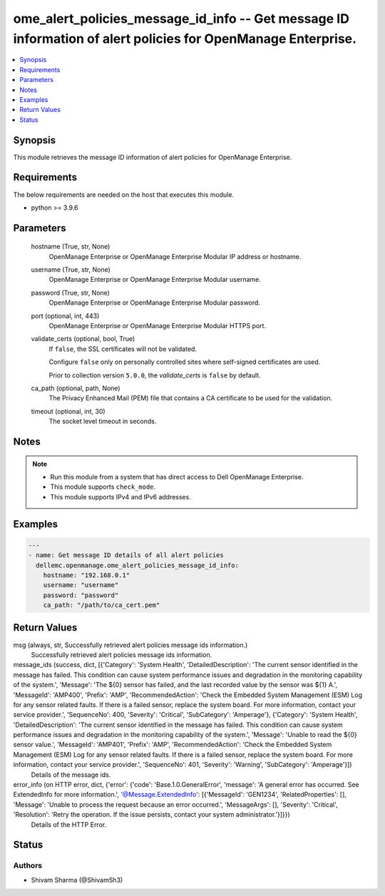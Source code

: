 .. _ome_alert_policies_message_id_info_module:


ome_alert_policies_message_id_info -- Get message ID information of alert policies for OpenManage Enterprise.
=============================================================================================================

.. contents::
   :local:
   :depth: 1


Synopsis
--------

This module retrieves the message ID information of alert policies for OpenManage Enterprise.



Requirements
------------
The below requirements are needed on the host that executes this module.

- python >= 3.9.6



Parameters
----------

  hostname (True, str, None)
    OpenManage Enterprise or OpenManage Enterprise Modular IP address or hostname.


  username (True, str, None)
    OpenManage Enterprise or OpenManage Enterprise Modular username.


  password (True, str, None)
    OpenManage Enterprise or OpenManage Enterprise Modular password.


  port (optional, int, 443)
    OpenManage Enterprise or OpenManage Enterprise Modular HTTPS port.


  validate_certs (optional, bool, True)
    If ``false``, the SSL certificates will not be validated.

    Configure ``false`` only on personally controlled sites where self-signed certificates are used.

    Prior to collection version ``5.0.0``, the *validate_certs* is ``false`` by default.


  ca_path (optional, path, None)
    The Privacy Enhanced Mail (PEM) file that contains a CA certificate to be used for the validation.


  timeout (optional, int, 30)
    The socket level timeout in seconds.





Notes
-----

.. note::
   - Run this module from a system that has direct access to Dell OpenManage Enterprise.
   - This module supports ``check_mode``.
   - This module supports IPv4 and IPv6 addresses.




Examples
--------

.. code-block:: yaml+jinja

    
    ---
    - name: Get message ID details of all alert policies
      dellemc.openmanage.ome_alert_policies_message_id_info:
        hostname: "192.168.0.1"
        username: "username"
        password: "password"
        ca_path: "/path/to/ca_cert.pem"



Return Values
-------------

msg (always, str, Successfully retrieved alert policies message ids information.)
  Successfully retrieved alert policies message ids information.


message_ids (success, dict, [{'Category': 'System Health', 'DetailedDescription': 'The current sensor identified in the message has failed. This condition can cause system performance issues and degradation in the monitoring capability of the system.', 'Message': 'The ${0} sensor has failed, and the last recorded value by the sensor was ${1} A.', 'MessageId': 'AMP400', 'Prefix': 'AMP', 'RecommendedAction': 'Check the Embedded System Management (ESM) Log for any sensor related faults. If there is a failed sensor, replace the system board. For more information, contact your service provider.', 'SequenceNo': 400, 'Severity': 'Critical', 'SubCategory': 'Amperage'}, {'Category': 'System Health', 'DetailedDescription': 'The current sensor identified in the message has failed. This condition can cause system performance issues and degradation in the monitoring capability of the system.', 'Message': 'Unable to read the ${0} sensor value.', 'MessageId': 'AMP401', 'Prefix': 'AMP', 'RecommendedAction': 'Check the Embedded System Management (ESM) Log for any sensor related faults. If there is a failed sensor, replace the system board. For more information, contact your service provider.', 'SequenceNo': 401, 'Severity': 'Warning', 'SubCategory': 'Amperage'}])
  Details of the message ids.


error_info (on HTTP error, dict, {'error': {'code': 'Base.1.0.GeneralError', 'message': 'A general error has occurred. See ExtendedInfo for more information.', '@Message.ExtendedInfo': [{'MessageId': 'GEN1234', 'RelatedProperties': [], 'Message': 'Unable to process the request because an error occurred.', 'MessageArgs': [], 'Severity': 'Critical', 'Resolution': 'Retry the operation. If the issue persists, contact your system administrator.'}]}})
  Details of the HTTP Error.





Status
------





Authors
~~~~~~~

- Shivam Sharma (@ShivamSh3)

